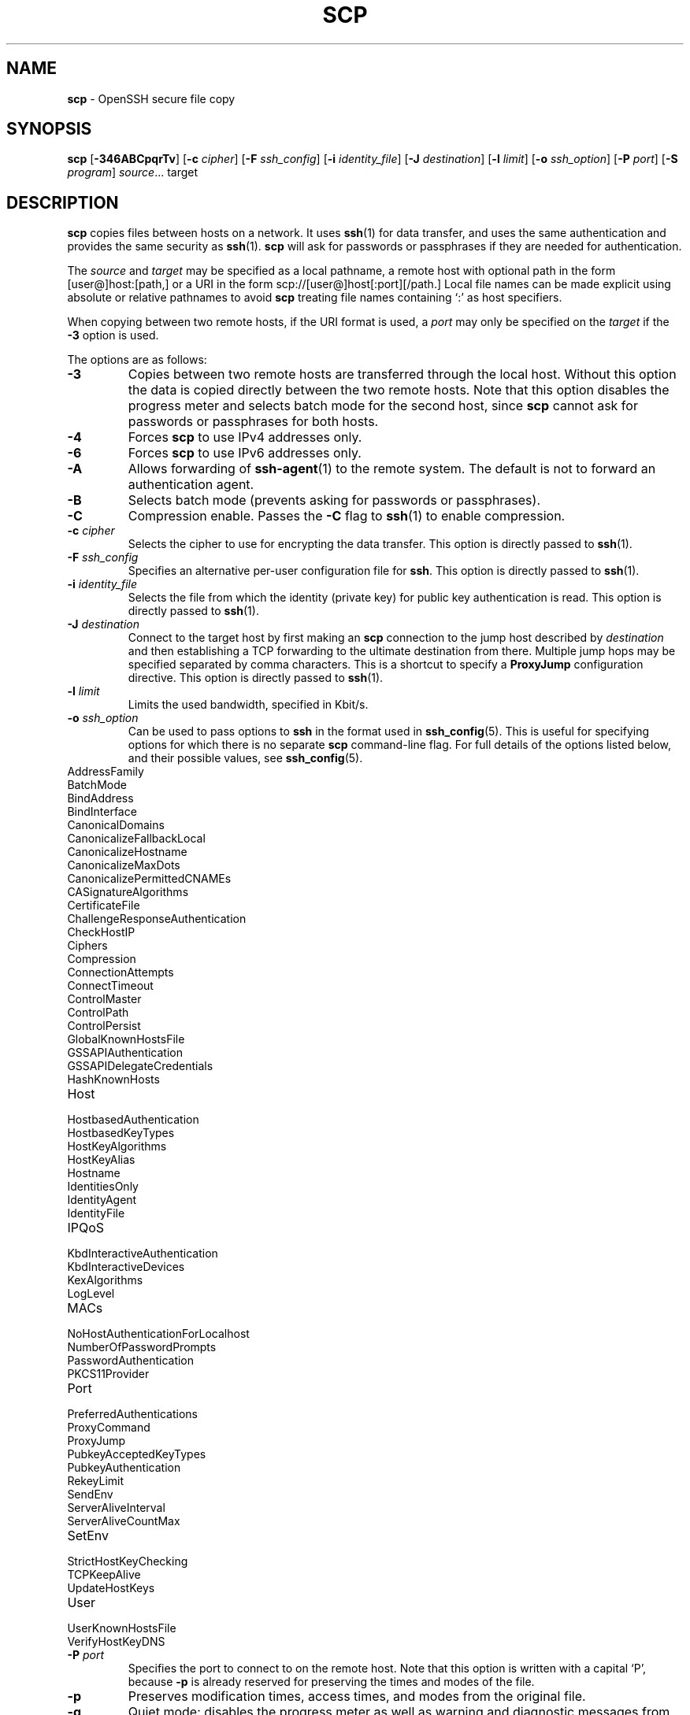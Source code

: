 .TH SCP 1 "August 3 2020 " ""
.SH NAME
\fBscp\fP
\- OpenSSH secure file copy
.SH SYNOPSIS
.br
\fBscp\fP
[\fB\-346ABCpqrTv\fP]
[\fB\-c\fP \fIcipher\fP]
[\fB\-F\fP \fIssh_config\fP]
[\fB\-i\fP \fIidentity_file\fP]
[\fB\-J\fP \fIdestination\fP]
[\fB\-l\fP \fIlimit\fP]
[\fB\-o\fP \fIssh_option\fP]
[\fB\-P\fP \fIport\fP]
[\fB\-S\fP \fIprogram\fP]
\fIsource\fP... target
.SH DESCRIPTION
\fBscp\fP
copies files between hosts on a network.
It uses
\fBssh\fP(1)
for data transfer, and uses the same authentication and provides the
same security as
\fBssh\fP(1).
\fBscp\fP
will ask for passwords or passphrases if they are needed for
authentication.

The
\fIsource\fP
and
\fItarget\fP
may be specified as a local pathname, a remote host with optional path
in the form
[user@]host:[path,]
or a URI in the form
scp://[user@]host[:port][/path.]
Local file names can be made explicit using absolute or relative pathnames
to avoid
\fBscp\fP
treating file names containing
`:\&'
as host specifiers.

When copying between two remote hosts, if the URI format is used, a
\fIport\fP
may only be specified on the
\fItarget\fP
if the
\fB\-3\fP
option is used.

The options are as follows:
.TP
\fB\-3\fP
Copies between two remote hosts are transferred through the local host.
Without this option the data is copied directly between the two remote
hosts.
Note that this option disables the progress meter and selects batch mode
for the second host, since
\fBscp\fP
cannot ask for passwords or passphrases for both hosts.
.TP
\fB\-4\fP
Forces
\fBscp\fP
to use IPv4 addresses only.
.TP
\fB\-6\fP
Forces
\fBscp\fP
to use IPv6 addresses only.
.TP
\fB\-A\fP
Allows forwarding of
\fBssh-agent\fP(1)
to the remote system.
The default is not to forward an authentication agent.
.TP
\fB\-B\fP
Selects batch mode (prevents asking for passwords or passphrases).
.TP
\fB\-C\fP
Compression enable.
Passes the
\fB\-C\fP
flag to
\fBssh\fP(1)
to enable compression.
.TP
\fB\-c\fP \fIcipher\fP
Selects the cipher to use for encrypting the data transfer.
This option is directly passed to
\fBssh\fP(1).
.TP
\fB\-F\fP \fIssh_config\fP
Specifies an alternative
per-user configuration file for
\fBssh\fP.
This option is directly passed to
\fBssh\fP(1).
.TP
\fB\-i\fP \fIidentity_file\fP
Selects the file from which the identity (private key) for public key
authentication is read.
This option is directly passed to
\fBssh\fP(1).
.TP
\fB\-J\fP \fIdestination\fP
Connect to the target host by first making an
\fBscp\fP
connection to the jump host described by
\fIdestination\fP
and then establishing a TCP forwarding to the ultimate destination from
there.
Multiple jump hops may be specified separated by comma characters.
This is a shortcut to specify a
\fBProxyJump\fP
configuration directive.
This option is directly passed to
\fBssh\fP(1).
.TP
\fB\-l\fP \fIlimit\fP
Limits the used bandwidth, specified in Kbit/s.
.TP
\fB\-o\fP \fIssh_option\fP
Can be used to pass options to
\fBssh\fP
in the format used in
\fBssh_config\fP(5).
This is useful for specifying options
for which there is no separate
\fBscp\fP
command-line flag.
For full details of the options listed below, and their possible values, see
\fBssh_config\fP(5).

.TP
AddressFamily
.TP
BatchMode
.TP
BindAddress
.TP
BindInterface
.TP
CanonicalDomains
.TP
CanonicalizeFallbackLocal
.TP
CanonicalizeHostname
.TP
CanonicalizeMaxDots
.TP
CanonicalizePermittedCNAMEs
.TP
CASignatureAlgorithms
.TP
CertificateFile
.TP
ChallengeResponseAuthentication
.TP
CheckHostIP
.TP
Ciphers
.TP
Compression
.TP
ConnectionAttempts
.TP
ConnectTimeout
.TP
ControlMaster
.TP
ControlPath
.TP
ControlPersist
.TP
GlobalKnownHostsFile
.TP
GSSAPIAuthentication
.TP
GSSAPIDelegateCredentials
.TP
HashKnownHosts
.TP
Host
.TP
HostbasedAuthentication
.TP
HostbasedKeyTypes
.TP
HostKeyAlgorithms
.TP
HostKeyAlias
.TP
Hostname
.TP
IdentitiesOnly
.TP
IdentityAgent
.TP
IdentityFile
.TP
IPQoS
.TP
KbdInteractiveAuthentication
.TP
KbdInteractiveDevices
.TP
KexAlgorithms
.TP
LogLevel
.TP
MACs
.TP
NoHostAuthenticationForLocalhost
.TP
NumberOfPasswordPrompts
.TP
PasswordAuthentication
.TP
PKCS11Provider
.TP
Port
.TP
PreferredAuthentications
.TP
ProxyCommand
.TP
ProxyJump
.TP
PubkeyAcceptedKeyTypes
.TP
PubkeyAuthentication
.TP
RekeyLimit
.TP
SendEnv
.TP
ServerAliveInterval
.TP
ServerAliveCountMax
.TP
SetEnv
.TP
StrictHostKeyChecking
.TP
TCPKeepAlive
.TP
UpdateHostKeys
.TP
User
.TP
UserKnownHostsFile
.TP
VerifyHostKeyDNS
.TP
\fB\-P\fP \fIport\fP
Specifies the port to connect to on the remote host.
Note that this option is written with a capital
`P',
because
\fB\-p\fP
is already reserved for preserving the times and modes of the file.
.TP
\fB\-p\fP
Preserves modification times, access times, and modes from the
original file.
.TP
\fB\-q\fP
Quiet mode: disables the progress meter as well as warning and diagnostic
messages from
\fBssh\fP(1).
.TP
\fB\-r\fP
Recursively copy entire directories.
Note that
\fBscp\fP
follows symbolic links encountered in the tree traversal.
.TP
\fB\-S\fP \fIprogram\fP
Name of
\fIprogram\fP
to use for the encrypted connection.
The program must understand
\fBssh\fP(1)
options.
.TP
\fB\-T\fP
Disable strict filename checking.
By default when copying files from a remote host to a local directory
\fBscp\fP
checks that the received filenames match those requested on the command-line
to prevent the remote end from sending unexpected or unwanted files.
Because of differences in how various operating systems and shells interpret
filename wildcards, these checks may cause wanted files to be rejected.
This option disables these checks at the expense of fully trusting that
the server will not send unexpected filenames.
.TP
\fB\-v\fP
Verbose mode.
Causes
\fBscp\fP
and
\fBssh\fP(1)
to print debugging messages about their progress.
This is helpful in
debugging connection, authentication, and configuration problems.
.SH EXIT STATUS
Ex -std scp
.SH SEE ALSO
\fBsftp\fP(1),
\fBssh\fP(1),
\fBssh-add\fP(1),
\fBssh-agent\fP(1),
\fBssh-keygen\fP(1),
\fBssh_config\fP(5),
\fBsshd\fP(8)
.SH HISTORY
\fBscp\fP
is based on the rcp program in
Bx
source code from the Regents of the University of California.
.SH AUTHORS

Timo Rinne <Mt tri@iki.fi>

Tatu Ylonen <Mt ylo@cs.hut.fi>
